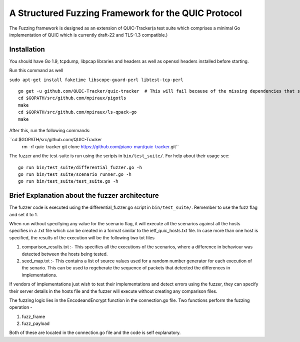 A Structured Fuzzing Framework for the QUIC Protocol
=====================

The Fuzzing framework is designed as an extension of QUIC-Tracker(a test suite which comprises a minimal Go implementation of QUIC which is currently draft-22 and TLS-1.3 compatible.)

Installation
------------

You should have Go 1.9, tcpdump, libpcap libraries and headers as well as 
openssl headers installed before starting.

Run this command as well

``sudo apt-get install faketime libscope-guard-perl libtest-tcp-perl``


::

    go get -u github.com/QUIC-Tracker/quic-tracker  # This will fail because of the missing dependencies that should be build using the 4 lines below
    cd $GOPATH/src/github.com/mpiraux/pigotls
    make
    cd $GOPATH/src/github.com/mpiraux/ls-qpack-go
    make
    
After this, run the following commands:

``cd $GOPATH/src/github.com/QUIC-Tracker
  rm -rf quic-tracker
  git clone https://github.com/piano-man/quic-tracker.git``

The fuzzer and the test-suite is run using the scripts in ``bin/test_suite/``. For help
about their usage see:

::

    go run bin/test_suite/differential_fuzzer.go -h
    go run bin/test_suite/scenario_runner.go -h
    go run bin/test_suite/test_suite.go -h


Brief Explanation about the fuzzer architecture
------------------------------------------------
The fuzzer code is executed using the differential_fuzzer.go script in ``bin/test_suite/``. Remember to use the fuzz flag and set it to 1. 

When run without specifying any value for the scenario flag, it will execute all the scenarios against all the hosts specifies in a .txt file which can be created in a format similar to the ietf_quic_hosts.txt file. In case more than one host is specified, the results of the execution will be the following two txt files


1. comparison_results.txt :- This specifies all the executions of the scenarios, where a difference in behaviour was detected between the hosts being tested.
2. seed_map.txt :- This contains a list of source values used for a random number generator for each execution of the senario. This can be used to regeberate the sequence of packets that detected the differences in implementations.

If vendors of implementations just wish to test their implementations and detect errors using the fuzzer, they can specify their server details in the hosts file and the fuzzer will execute without creating any comparison files.

The fuzzing logic lies in the EncodeandEncrypt function in the connection.go file. Two functions perform the fuzzing operation -

1. fuzz_frame
2. fuzz_payload

Both of these are located in the connection.go file and the code is self explanatory.
